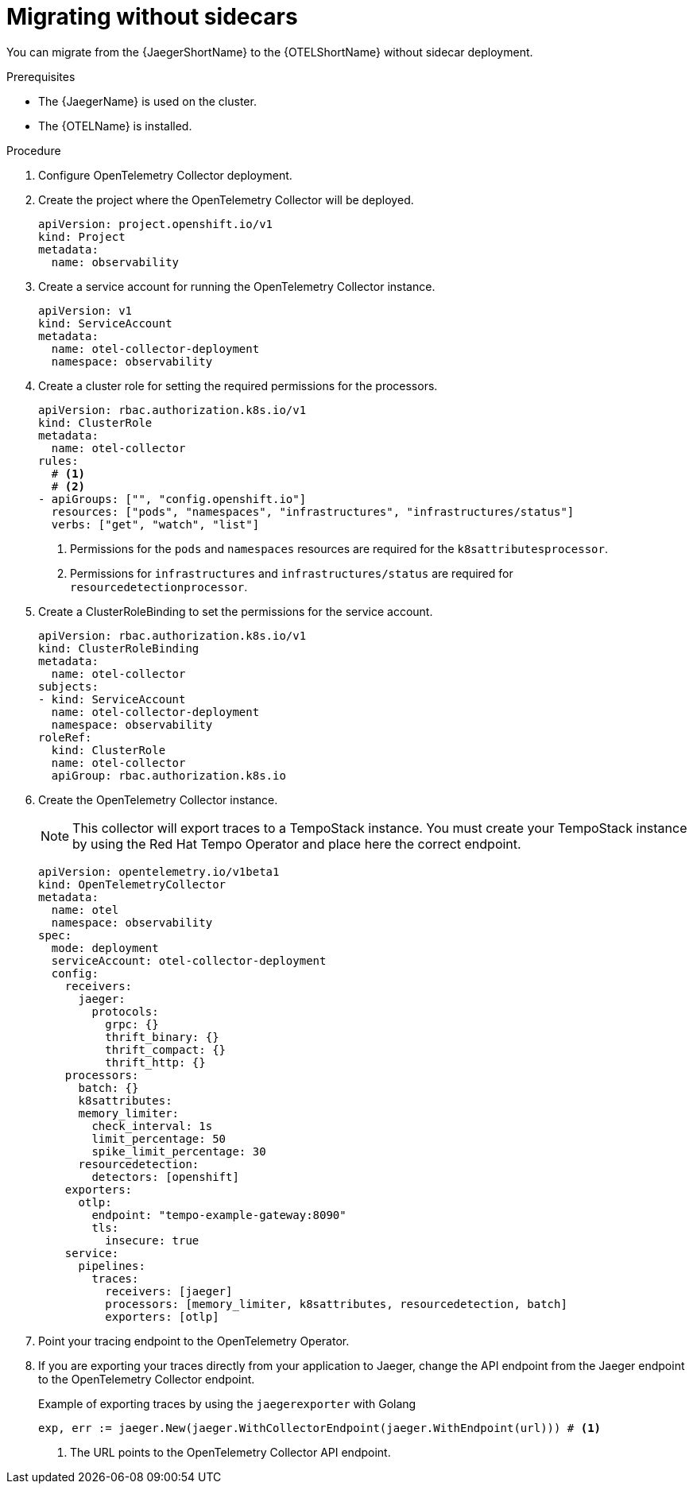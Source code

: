 // Module included in the following assemblies:
//
// * observability/otel/otel-migrating.adoc

:_mod-docs-content-type: PROCEDURE
[id="migrating-to-otel-from-jaeger-without-sidecars_{context}"]
= Migrating without sidecars

You can migrate from the {JaegerShortName} to the {OTELShortName} without sidecar deployment.

.Prerequisites

* The {JaegerName} is used on the cluster.
* The {OTELName} is installed.

.Procedure

. Configure OpenTelemetry Collector deployment.

. Create the project where the OpenTelemetry Collector will be deployed.
+
[source,yaml]
----
apiVersion: project.openshift.io/v1
kind: Project
metadata:
  name: observability
----

. Create a service account for running the OpenTelemetry Collector instance.
+
[source,yaml]
----
apiVersion: v1
kind: ServiceAccount
metadata:
  name: otel-collector-deployment
  namespace: observability
----

. Create a cluster role for setting the required permissions for the processors.
+
[source,yaml]
----
apiVersion: rbac.authorization.k8s.io/v1
kind: ClusterRole
metadata:
  name: otel-collector
rules:
  # <1>
  # <2>
- apiGroups: ["", "config.openshift.io"]
  resources: ["pods", "namespaces", "infrastructures", "infrastructures/status"]
  verbs: ["get", "watch", "list"]
----
<1> Permissions for the `pods` and `namespaces` resources are required for the `k8sattributesprocessor`.
<2> Permissions for `infrastructures` and `infrastructures/status` are required for `resourcedetectionprocessor`.

. Create a ClusterRoleBinding to set the permissions for the service account.
+
[source,yaml]
----
apiVersion: rbac.authorization.k8s.io/v1
kind: ClusterRoleBinding
metadata:
  name: otel-collector
subjects:
- kind: ServiceAccount
  name: otel-collector-deployment
  namespace: observability
roleRef:
  kind: ClusterRole
  name: otel-collector
  apiGroup: rbac.authorization.k8s.io
----

. Create the OpenTelemetry Collector instance.
+
[NOTE]
====
This collector will export traces to a TempoStack instance. You must create your TempoStack instance by using the Red Hat Tempo Operator and place here the correct endpoint.
====
+
[source,yaml]
----
apiVersion: opentelemetry.io/v1beta1
kind: OpenTelemetryCollector
metadata:
  name: otel
  namespace: observability
spec:
  mode: deployment
  serviceAccount: otel-collector-deployment
  config:
    receivers:
      jaeger:
        protocols:
          grpc: {}
          thrift_binary: {}
          thrift_compact: {}
          thrift_http: {}
    processors:
      batch: {}
      k8sattributes:
      memory_limiter:
        check_interval: 1s
        limit_percentage: 50
        spike_limit_percentage: 30
      resourcedetection:
        detectors: [openshift]
    exporters:
      otlp:
        endpoint: "tempo-example-gateway:8090"
        tls:
          insecure: true
    service:
      pipelines:
        traces:
          receivers: [jaeger]
          processors: [memory_limiter, k8sattributes, resourcedetection, batch]
          exporters: [otlp]
----

. Point your tracing endpoint to the OpenTelemetry Operator.

. If you are exporting your traces directly from your application to Jaeger, change the API endpoint from the Jaeger endpoint to the OpenTelemetry Collector endpoint.
+
.Example of exporting traces by using the `jaegerexporter` with Golang
[source,golang]
----
exp, err := jaeger.New(jaeger.WithCollectorEndpoint(jaeger.WithEndpoint(url))) # <1>
----
<1> The URL points to the OpenTelemetry Collector API endpoint.
